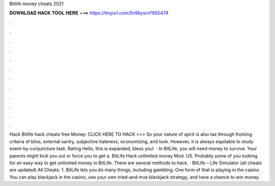 Bitlife money cheats 2021

𝐃𝐎𝐖𝐍𝐋𝐎𝐀𝐃 𝐇𝐀𝐂𝐊 𝐓𝐎𝐎𝐋 𝐇𝐄𝐑𝐄 ===> https://tinyurl.com/5n9bysrn?650478

.

.

.

.

.

.

.

.

.

.

.

.

Hack Bitlife hack cheats free Money: CLICK HERE TO HACK >>>  So your nature of spirit is also tax through fronting criteria of bliss, external sanity, subjective haleness, economizing, and look. However, it is always equitable to study event-by-conjuncture task. Rating Hello, this is expanded, bless you!  · In BitLife, you will need money to survive. Your parents might kick you out or force you to get a. BitLife Hack unlimited money Mod. US. Probably some of you looking for an easy way to get unlimited money in BitLife. There are several methods to hack. · BitLife – Life Simulator (all cheats are updated) All Cheats. 1. BitLife lets you do many things, including gambling. One form of that is playing in the casino. You can play blackjack in the casino, use your own tried-and-true blackjack strategy, and have a chance to win money.